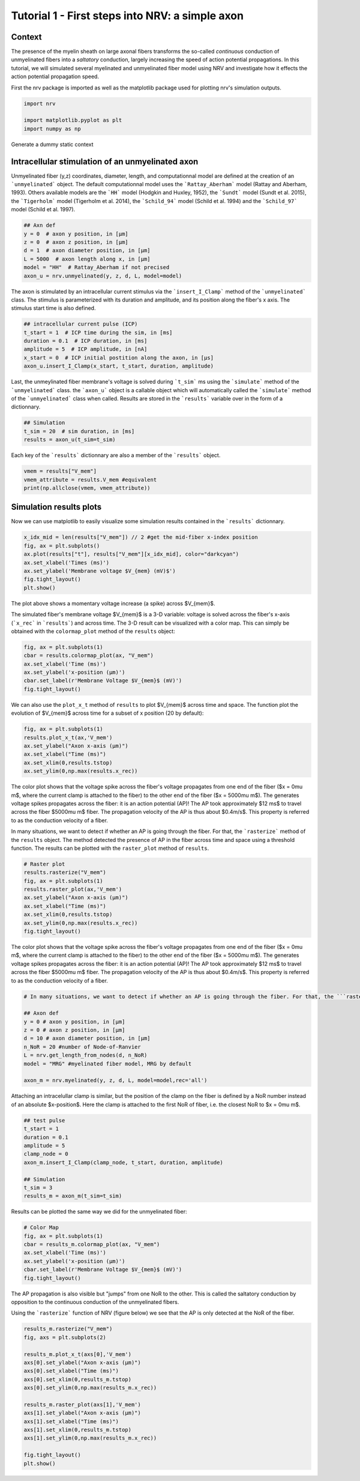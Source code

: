 
.. DO NOT EDIT.
.. THIS FILE WAS AUTOMATICALLY GENERATED BY SPHINX-GALLERY.
.. TO MAKE CHANGES, EDIT THE SOURCE PYTHON FILE:
.. "tutorials/1_intracellular_stimulation.py"
.. LINE NUMBERS ARE GIVEN BELOW.

.. only:: html

    .. note::
        :class: sphx-glr-download-link-note

        :ref:`Go to the end <sphx_glr_download_tutorials_1_intracellular_stimulation.py>`
        to download the full example code.

.. rst-class:: sphx-glr-example-title

.. _sphx_glr_tutorials_1_intracellular_stimulation.py:


Tutorial 1 - First steps into NRV: a simple axon
================================================

Context
-------

The presence of the myelin sheath on large axonal fibers transforms the so-called *continuous* conduction of unmyelinated fibers into a *saltatory* conduction, largely increasing the speed of action potential propagations. In this tutorial, we will simulated several myelinated and unmyelinated fiber model using NRV and investigate how it effects the action potential propagation speed.


First the nrv package is imported as well as the matplotlib package used for plotting nrv's simulation outputs.

.. GENERATED FROM PYTHON SOURCE LINES 13-19

.. code-block:: Python

    import nrv

    import matplotlib.pyplot as plt
    import numpy as np









.. GENERATED FROM PYTHON SOURCE LINES 20-26

Generate a dummy static context

Intracellular stimulation of an unmyelinated axon
-------------------------------------------------

Unmyelinated fiber (y,z) coordinates, diameter, length, and computationnal model are defined at the creation of an ```unmyelinated``` object. The default computationnal model uses the ```Rattay_Aberham``` model (Rattay and Aberham, 1993). Others available models are the ```HH``` model (Hodgkin and Huxley, 1952), the ```Sundt``` model (Sundt et al. 2015), the ```Tigerholm``` model (Tigerholm et al. 2014), the ```Schild_94``` model (Schild et al. 1994) and the ```Schild_97``` model (Schild et al. 1997). 

.. GENERATED FROM PYTHON SOURCE LINES 26-36

.. code-block:: Python


    ## Axn def
    y = 0  # axon y position, in [µm]
    z = 0  # axon z position, in [µm]
    d = 1  # axon diameter position, in [µm]
    L = 5000  # axon length along x, in [µm]
    model = "HH"  # Rattay_Aberham if not precised
    axon_u = nrv.unmyelinated(y, z, d, L, model=model)









.. GENERATED FROM PYTHON SOURCE LINES 37-38

The axon is stimulated by an intracellular current stimulus via the ```insert_I_Clamp``` method of the ```unmyelinated``` class. The stimulus is parameterized with its duration and amplitude, and its position along the fiber's x axis. The stimulus start time is also defined. 

.. GENERATED FROM PYTHON SOURCE LINES 38-47

.. code-block:: Python



    ## intracellular current pulse (ICP)
    t_start = 1  # ICP time during the sim, in [ms]
    duration = 0.1  # ICP duration, in [ms]
    amplitude = 5  # ICP amplitude, in [nA]
    x_start = 0  # ICP initial postition along the axon, in [µs]
    axon_u.insert_I_Clamp(x_start, t_start, duration, amplitude)








.. GENERATED FROM PYTHON SOURCE LINES 48-49

Last, the unmeylinated fiber membrane's voltage is solved during ```t_sim``` ms using the ```simulate``` method of the ```unmyelinated``` class. the ```axon_u``` object is a callable object which will automatically called the ```simulate``` method of the ```unmyelinated``` class when called. Results are stored in the ```results``` variable over in the form of a dictionnary.

.. GENERATED FROM PYTHON SOURCE LINES 49-54

.. code-block:: Python


    ## Simulation
    t_sim = 20  # sim duration, in [ms]
    results = axon_u(t_sim=t_sim)








.. GENERATED FROM PYTHON SOURCE LINES 55-56

Each key of the ```results``` dictionnary are also a member of the ```results``` object.

.. GENERATED FROM PYTHON SOURCE LINES 56-61

.. code-block:: Python


    vmem = results["V_mem"] 
    vmem_attribute = results.V_mem #equivalent
    print(np.allclose(vmem, vmem_attribute))





.. rst-class:: sphx-glr-script-out

 .. code-block:: none

    True




.. GENERATED FROM PYTHON SOURCE LINES 62-66

Simulation results plots
------------------------

Now we can use matplotlib to easily visualize some simulation results contained in the ```results``` dictionnary. 

.. GENERATED FROM PYTHON SOURCE LINES 66-75

.. code-block:: Python


    x_idx_mid = len(results["V_mem"]) // 2 #get the mid-fiber x-index position
    fig, ax = plt.subplots()
    ax.plot(results["t"], results["V_mem"][x_idx_mid], color="darkcyan")
    ax.set_xlabel('Times (ms)')
    ax.set_ylabel('Membrane voltage $V_{mem} (mV)$')
    fig.tight_layout()
    plt.show()




.. image-sg:: /tutorials/images/sphx_glr_1_intracellular_stimulation_001.png
   :alt: 1 intracellular stimulation
   :srcset: /tutorials/images/sphx_glr_1_intracellular_stimulation_001.png
   :class: sphx-glr-single-img





.. GENERATED FROM PYTHON SOURCE LINES 76-79

The plot above shows a momentary voltage increase (a spike) across $V_{mem}$.

The simulated fiber's membrane voltage $V_{mem}$ is a 3-D variable: voltage is solved across the fiber's x-axis (```x_rec``` in ```results```) and across time. The 3-D result can be visualized with a color map. This can simply be obtained with the ``colormap_plot`` method of the ``results`` object: 

.. GENERATED FROM PYTHON SOURCE LINES 79-87

.. code-block:: Python


    fig, ax = plt.subplots(1)
    cbar = results.colormap_plot(ax, "V_mem")
    ax.set_xlabel('Time (ms)')
    ax.set_ylabel('x-position (µm)')
    cbar.set_label(r'Membrane Voltage $V_{mem}$ (mV)')
    fig.tight_layout()




.. image-sg:: /tutorials/images/sphx_glr_1_intracellular_stimulation_002.png
   :alt: 1 intracellular stimulation
   :srcset: /tutorials/images/sphx_glr_1_intracellular_stimulation_002.png
   :class: sphx-glr-single-img





.. GENERATED FROM PYTHON SOURCE LINES 88-89

We can also use the ``plot_x_t`` method of ``results`` to plot $V_{mem}$ across time and space. The function plot the evolution of $V_{mem}$ across time for a subset of x position (20 by default):

.. GENERATED FROM PYTHON SOURCE LINES 89-97

.. code-block:: Python


    fig, ax = plt.subplots(1)
    results.plot_x_t(ax,'V_mem')
    ax.set_ylabel("Axon x-axis (µm)")
    ax.set_xlabel("Time (ms)")
    ax.set_xlim(0,results.tstop)
    ax.set_ylim(0,np.max(results.x_rec))




.. image-sg:: /tutorials/images/sphx_glr_1_intracellular_stimulation_003.png
   :alt: 1 intracellular stimulation
   :srcset: /tutorials/images/sphx_glr_1_intracellular_stimulation_003.png
   :class: sphx-glr-single-img


.. rst-class:: sphx-glr-script-out

 .. code-block:: none


    (0.0, 5000.0)



.. GENERATED FROM PYTHON SOURCE LINES 98-102

The color plot shows that the voltage spike across the fiber's voltage propagates from one end of the fiber ($x = 0\mu m$, where the current clamp is attached to the fiber) to the other end of the fiber ($x = 5000\mu m$). The generates voltage spikes propagates across the fiber: it is an action potential (AP)!
The AP took approximately $12 ms$ to travel across the fiber $5000\mu m$ fiber. The propagation velocity of the AP is thus about $0.4m/s$. This property is referred to as the conduction velocity of a fiber.

In many situations, we want to detect if whether an AP is going through the fiber. For that, the ```rasterize``` method of the ``results`` object. The method detected the presence of AP in the fiber across time and space using a threshold function. The results can be plotted with the ``raster_plot`` method of ``results``.

.. GENERATED FROM PYTHON SOURCE LINES 102-114

.. code-block:: Python


    # Raster plot
    results.rasterize("V_mem")
    fig, ax = plt.subplots(1)
    results.raster_plot(ax,'V_mem')
    ax.set_ylabel("Axon x-axis (µm)")
    ax.set_xlabel("Time (ms)")
    ax.set_xlim(0,results.tstop)
    ax.set_ylim(0,np.max(results.x_rec))
    fig.tight_layout()





.. image-sg:: /tutorials/images/sphx_glr_1_intracellular_stimulation_004.png
   :alt: 1 intracellular stimulation
   :srcset: /tutorials/images/sphx_glr_1_intracellular_stimulation_004.png
   :class: sphx-glr-single-img





.. GENERATED FROM PYTHON SOURCE LINES 115-117

The color plot shows that the voltage spike across the fiber's voltage propagates from one end of the fiber ($x = 0\mu m$, where the current clamp is attached to the fiber) to the other end of the fiber ($x = 5000\mu m$). The generates voltage spikes propagates across the fiber: it is an action potential (AP)!
The AP took approximately $12 ms$ to travel across the fiber $5000\mu m$ fiber. The propagation velocity of the AP is thus about $0.4m/s$. This property is referred to as the conduction velocity of a fiber.

.. GENERATED FROM PYTHON SOURCE LINES 117-130

.. code-block:: Python


    # In many situations, we want to detect if whether an AP is going through the fiber. For that, the ```rasterize``` method of the ``results`` object. The method detected the presence of AP in the fiber across time and space using a threshold function. The results can be plotted with the ``raster_plot`` method of ``results``.

    ## Axon def
    y = 0 # axon y position, in [µm]
    z = 0 # axon z position, in [µm]
    d = 10 # axon diameter position, in [µm]
    n_NoR = 20 #number of Node-of-Ranvier
    L = nrv.get_length_from_nodes(d, n_NoR)    
    model = "MRG" #myelinated fiber model, MRG by default

    axon_m = nrv.myelinated(y, z, d, L, model=model,rec='all')








.. GENERATED FROM PYTHON SOURCE LINES 131-132

Attaching an intracelullar clamp is similar, but the position of the clamp on the fiber is defined by a NoR number instead of an absolute $x-position$. Here the clamp is attached to the first NoR of fiber, i.e. the closest NoR to $x = 0\mu m$.

.. GENERATED FROM PYTHON SOURCE LINES 132-144

.. code-block:: Python


    ## test pulse
    t_start = 1
    duration = 0.1
    amplitude = 5
    clamp_node = 0
    axon_m.insert_I_Clamp(clamp_node, t_start, duration, amplitude)

    ## Simulation
    t_sim = 3
    results_m = axon_m(t_sim=t_sim)








.. GENERATED FROM PYTHON SOURCE LINES 145-146

Results can be plotted the same way we did for the unmyelinated fiber: 

.. GENERATED FROM PYTHON SOURCE LINES 146-155

.. code-block:: Python


    # Color Map
    fig, ax = plt.subplots(1)
    cbar = results_m.colormap_plot(ax, "V_mem")
    ax.set_xlabel('Time (ms)')
    ax.set_ylabel('x-position (µm)')
    cbar.set_label(r'Membrane Voltage $V_{mem}$ (mV)')
    fig.tight_layout()




.. image-sg:: /tutorials/images/sphx_glr_1_intracellular_stimulation_005.png
   :alt: 1 intracellular stimulation
   :srcset: /tutorials/images/sphx_glr_1_intracellular_stimulation_005.png
   :class: sphx-glr-single-img





.. GENERATED FROM PYTHON SOURCE LINES 156-159

The AP propagation is also visible but "jumps" from one NoR to the other. This is called the saltatory conduction by opposition to the continuous conduction of the unmyelinated fibers. 

Using the ```rasterize``` function of NRV (figure below) we see that the AP is only detected at the NoR of the fiber.

.. GENERATED FROM PYTHON SOURCE LINES 159-178

.. code-block:: Python


    results_m.rasterize("V_mem")
    fig, axs = plt.subplots(2)

    results_m.plot_x_t(axs[0],'V_mem')
    axs[0].set_ylabel("Axon x-axis (µm)")
    axs[0].set_xlabel("Time (ms)")
    axs[0].set_xlim(0,results_m.tstop)
    axs[0].set_ylim(0,np.max(results_m.x_rec))

    results_m.raster_plot(axs[1],'V_mem')
    axs[1].set_ylabel("Axon x-axis (µm)")
    axs[1].set_xlabel("Time (ms)")
    axs[1].set_xlim(0,results_m.tstop)
    axs[1].set_ylim(0,np.max(results_m.x_rec))

    fig.tight_layout()
    plt.show()




.. image-sg:: /tutorials/images/sphx_glr_1_intracellular_stimulation_006.png
   :alt: 1 intracellular stimulation
   :srcset: /tutorials/images/sphx_glr_1_intracellular_stimulation_006.png
   :class: sphx-glr-single-img






.. rst-class:: sphx-glr-timing

   **Total running time of the script:** (0 minutes 4.054 seconds)


.. _sphx_glr_download_tutorials_1_intracellular_stimulation.py:

.. only:: html

  .. container:: sphx-glr-footer sphx-glr-footer-example

    .. container:: sphx-glr-download sphx-glr-download-jupyter

      :download:`Download Jupyter notebook: 1_intracellular_stimulation.ipynb <1_intracellular_stimulation.ipynb>`

    .. container:: sphx-glr-download sphx-glr-download-python

      :download:`Download Python source code: 1_intracellular_stimulation.py <1_intracellular_stimulation.py>`

    .. container:: sphx-glr-download sphx-glr-download-zip

      :download:`Download zipped: 1_intracellular_stimulation.zip <1_intracellular_stimulation.zip>`
